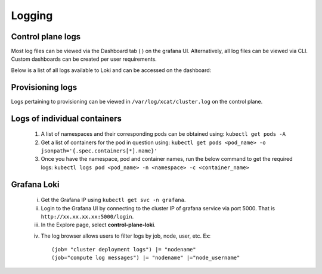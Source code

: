 Logging
=========

Control plane logs
---------------------------

Most log files can be viewed via the Dashboard tab ( |Dashboard| ) on the grafana UI. Alternatively, all log files can be viewed via CLI. Custom dashboards can be created per user requirements.

Below is a list of all logs available to Loki and can be accessed on the dashboard:

.. csv-table:: Log files
   :file: ../Tables/ControlPlaneLogs.csv
   :header-rows: 1
   :keepspace:

.. image:: ../images/Grafana_Loki_TG.png

Provisioning logs
--------------------

Logs pertaining to provisioning can be viewed in ``/var/log/xcat/cluster.log`` on the control plane.

Logs of individual containers
--------------------------------------------
   1. A list of namespaces and their corresponding pods can be obtained using:
      ``kubectl get pods -A``
   2. Get a list of containers for the pod in question using:
      ``kubectl get pods <pod_name> -o jsonpath='{.spec.containers[*].name}'``
   3. Once you have the namespace, pod and container names, run the below command to get the required logs:
      ``kubectl logs pod <pod_name> -n <namespace> -c <container_name>``

Grafana Loki
--------------

    i. Get the Grafana IP using ``kubectl get svc -n grafana``.

    ii. Login to the Grafana UI by connecting to the cluster IP of grafana service via port 5000. That is ``http://xx.xx.xx.xx:5000/login``.

    iii. In the Explore page, select **control-plane-loki**.

    .. image:: ../images/Grafana_Loki.png

    iv. The log browser allows users to filter logs by job, node, user, etc.
        Ex: ::

            (job= "cluster deployment logs") |= "nodename"
            (job="compute log messages") |= "nodename" |="node_username"



.. |Dashboard| image:: ../images/Visualization/DashBoardIcon.png
    :height: 25px
